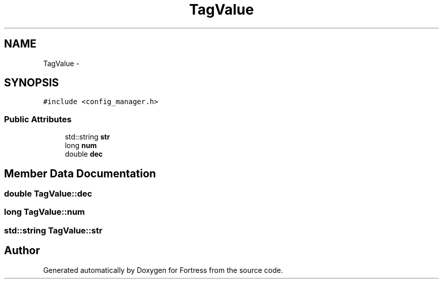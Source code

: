 .TH "TagValue" 3 "Fri Jul 24 2015" "Fortress" \" -*- nroff -*-
.ad l
.nh
.SH NAME
TagValue \- 
.SH SYNOPSIS
.br
.PP
.PP
\fC#include <config_manager\&.h>\fP
.SS "Public Attributes"

.in +1c
.ti -1c
.RI "std::string \fBstr\fP"
.br
.ti -1c
.RI "long \fBnum\fP"
.br
.ti -1c
.RI "double \fBdec\fP"
.br
.in -1c
.SH "Member Data Documentation"
.PP 
.SS "double TagValue::dec"

.SS "long TagValue::num"

.SS "std::string TagValue::str"


.SH "Author"
.PP 
Generated automatically by Doxygen for Fortress from the source code\&.
